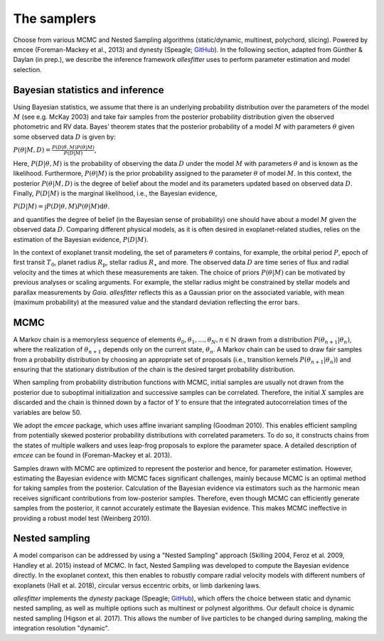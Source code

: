=======================================
The samplers
=======================================

Choose from various MCMC and Nested Sampling algorithms (static/dynamic, multinest, polychord, slicing). Powered by emcee (Foreman-Mackey et al., 2013) and dynesty (Speagle; `GitHub <https://github.com/joshspeagle/dynesty>`_). In the following section, adapted from Günther & Daylan (in prep.), we describe the inference framework *allesfitter* uses to perform parameter estimation and model selection.



Bayesian statistics and inference
---------------------------------------

Using Bayesian statistics, we assume that there is an underlying probability distribution over the parameters of the model :math:`M` (see e.g. McKay 2003) and take fair samples from the posterior probability distribution given the observed photometric and RV data. Bayes' theorem states that the posterior probability of a model :math:`M` with parameters :math:`\theta` given some observed data :math:`D` is given by:

:math:`P(\theta|M, D) = \frac{P(D|\theta, M) P(\theta| M)}{P(D|M)}`,

Here, :math:`P(D|\theta, M)` is the probability of observing the data :math:`D` under the model :math:`M` with parameters :math:`\theta` and is known as the likelihood. Furthermore, :math:`P(\theta| M)` is the prior probability assigned to the parameter :math:`\theta` of model :math:`M`. In this context, the posterior :math:`P(\theta|M, D)` is the degree of belief about the model and its parameters updated based on observed data :math:`D`. Finally, :math:`P(D|M)` is the marginal likelihood, i.e., the Bayesian evidence,

:math:`P(D|M) = \int P(D|\theta, M) P(\theta| M) \mathrm{d} \theta`.

and quantifies the degree of belief (in the Bayesian sense of probability) one should have about a model :math:`M` given the observed data :math:`D`.
Comparing different physical models, as it is often desired in exoplanet-related studies, relies on the estimation of the Bayesian evidence, :math:`P(D|M)`.

In the context of exoplanet transit modeling, the set of parameters :math:`\theta` contains, for example, the orbital period :math:`P`, epoch of first transit :math:`T_0`, planet radius :math:`R_\mathrm{p}`, stellar radius :math:`R_\star` and more.  The observed data :math:`D` are time series of flux and radial velocity and the times at which these measurements are taken. The choice of priors :math:`P(\theta |M)` can be motivated by previous analyses or scaling arguments. For example, the stellar radius might be constrained by stellar models and parallax measurements by *Gaia*. *allesfitter* reflects this as a Gaussian prior on the associated variable, with mean (maximum probability) at the measured value and the standard deviation reflecting the error bars.



MCMC
---------------------------------------

A Markov chain is a memoryless sequence of elements :math:`{\theta_0, \theta_1, ..., \theta_N}, n\in \mathbb{N}` drawn from a distribution :math:`P(\theta_{n+1}|\theta_n)`, where the realization of :math:`\theta_{n+1}` depends only on the current state, :math:`\theta_{n}`.
A Markov chain can be used to draw fair samples from a probability distribution by choosing an appropriate set of proposals (i.e., transition kernels :math:`P(\theta_{n+1}|\theta_n)`) and ensuring that the stationary distribution of the chain is the desired target probability distribution. 

When sampling from probability distribution functions with MCMC, initial samples are usually not drawn from the posterior due to suboptimal initialization and successive samples can be correlated. Therefore, the initial :math:`X` samples are discarded and the chain is thinned down by a factor of :math:`Y` to ensure that the integrated autocorrelation times of the variables are below 50.

We adopt the *emcee* package, which uses affine invariant sampling (Goodman 2010). This enables efficient sampling from potentially skewed posterior probability distributions with correlated parameters. To do so, it constructs chains from the states of multiple walkers and uses leap-frog proposals to explore the parameter space.
A detailed description of *emcee* can be found in (Foreman-Mackey et al. 2013).

Samples drawn with MCMC are optimized to represent the posterior and hence, for parameter estimation. 
However, estimating the Bayesian evidence with MCMC faces significant challenges, mainly because MCMC is an optimal method for taking samples from the posterior. Calculation of the Bayesian evidence via estimators such as the harmonic mean receives significant contributions from low-posterior samples. Therefore, even though MCMC can efficiently generate samples from the posterior, it cannot accurately estimate the Bayesian evidence. This makes MCMC ineffective in providing a robust model test (Weinberg 2010).



Nested sampling
---------------------------------------

A model comparison can be addressed by using a "Nested Sampling" approach (Skilling 2004, Feroz et al. 2009, Handley et al. 2015) instead of MCMC. In fact, Nested Sampling was developed to compute the Bayesian evidence directly. In the exoplanet context, this then enables to robustly compare radial velocity models with different numbers of exoplanets (Hall et al. 2018), circular versus eccentric orbits, or limb darkening laws.


*allesfitter* implements the *dynesty* package (Speagle; `GitHub <https://github.com/joshspeagle/dynesty>`_), which offers the choice between static and dynamic nested sampling, as well as multiple options such as multinest or polynest algorithms. Our default choice is dynamic nested sampling (Higson et al. 2017). This allows the number of live particles to be changed during sampling, making the integration resolution "dynamic".

